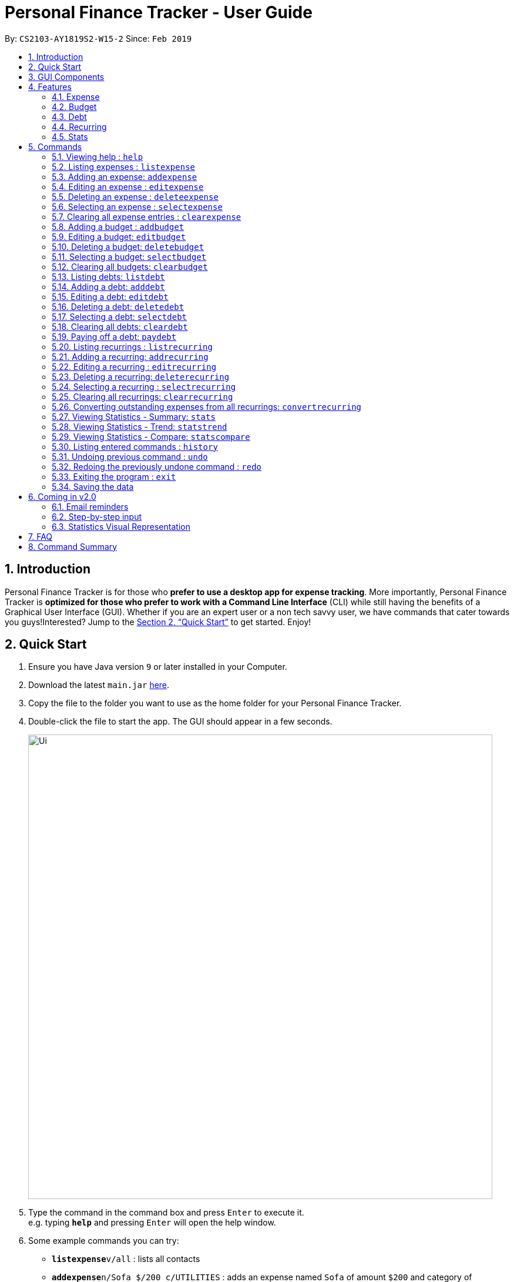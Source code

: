 = Personal Finance Tracker - User Guide
:site-section: UserGuide
:toc:
:toc-title:
:toc-placement: preamble
:sectnums:
:imagesDir: images
:stylesDir: stylesheets
:xrefstyle: full
:experimental:
ifdef::env-github[]
:tip-caption: :bulb:
:note-caption: :information_source:
endif::[]
:repoURL: https://github.com/cs2103-ay1819s2-w15-2/main

By: `CS2103-AY1819S2-W15-2`      Since: `Feb 2019`

== Introduction

Personal Finance Tracker is for those who *prefer to use a desktop app for expense tracking*. More importantly, Personal Finance Tracker is *optimized for those who prefer to work with a Command Line Interface* (CLI) while still having the benefits of a Graphical User Interface (GUI). Whether if you are an expert user or a non tech savvy user, we have commands that cater towards you guys!Interested? Jump to the <<Quick Start>> to get started. Enjoy!

== Quick Start

.  Ensure you have Java version `9` or later installed in your Computer.
.  Download the latest `main.jar` link:{repoURL}/releases[here].
.  Copy the file to the folder you want to use as the home folder for your Personal Finance Tracker.
.  Double-click the file to start the app. The GUI should appear in a few seconds.
+
image::Ui.png[width="790"]
+
.  Type the command in the command box and press kbd:[Enter] to execute it. +
e.g. typing *`help`* and pressing kbd:[Enter] will open the help window.
.  Some example commands you can try:
* **`listexpense`**`v/all` : lists all contacts
* **`addexpense`**`n/Sofa $/200 c/UTILITIES` : adds an expense named `Sofa` of amount `$200` and category of `UTILITIES` to the Finance Tracker.
* **`deleteexpense`**`3` : deletes the 3rd expense shown in the current list
* *`exit`* : exits the app
.  Refer to <<Commands>> for details of each command.

// tag::gui[]

== GUI Components

Personal Finance Tracker GUI consists of 5 main components that you can interact with:

image::GUI.png[width="790"]

. Menu Bar: contains exit and help window function.
. Command Box: textbox that receives your input commands.
. Command Result Display: panel that displays the result of inputted commands.
. Multiple List Panels: list panels that displays the list of expenses, recurring expenses, debts and budgets that are added by you.
. Display Panel: panel displaying additional information for a selected entry as well as statistical information on expenses.

// end::gui[]

== Features

=== Expense
Want to start tracking your expenses but don’t know what application to use? +
Fret not, our Finance Tracker allows you to track your expenses by adding it into our system. +
You can even categorise your expenses in terms of food, travel, transport and more!

=== Budget
Trying to save up for that upcoming trip? +
The Budget feature helps you stay within your desired level of expenses within a specified time period! +
You can even set budgets for specific categories to better manage your expenses!

=== Debt
Always losing track of payments due, personal loans or debts owed? +
With the Debt feature, you'll never forget your payments due ever again! +
The Debt feature helps you to make expenses in advance and helps you keep track of these expenses due.

=== Recurring
Want to keep track of monthly bills in the expense tracker as well? +
The Recurring feature simplifies the process of adding periodic expenses such as phone bills or Netflix subscriptions. +
Instead of manually adding the same expense repetitively, just add a Recurring and the Finance Tracker will automatically
add the expense for you periodically at your specified frequency and for your specified duration! +

=== Stats
Want to see trends and statistics of your expenses? +
The Stats feature allows you to view a variety of statistics based on the expenses you've input into the Finance Tracker. +
These statistics will help you better understand your expenses and make effective changes to your habits if so desired.

[[Commands]]
== Commands

====
*Command Format*

* Words in `UPPER_CASE` are the parameters to be supplied by the user e.g. in `addexpense n/NAME`, `NAME` is a parameter which can be used as `addexpense n/Hamburger`.
* Items in square brackets are optional e.g `n/NAME [r/REMARK]` can be used in either of these forms:
** `n/Hamburger r/lunch`
** `n/Hamburger`
* Parameters can be in any order e.g. if the command specifies `n/NAME $/AMOUNT c/CATEGORY`, `$/AMOUNT c/CATEGORY n/NAME` is also acceptable.
* Repeated parameters e.g. n/NAME n/NAME $/AMOUNT c/CATEGORY are not acceptable.
====

=== Viewing help : `help`

Format: `help`

// tag::listexpense[]
=== Listing expenses : `listexpense`

Shows a list of expenses in the finance tracker according to the view specified. +
Format: `listexpense v/VIEW` +
Shortcut: `le v/VIEW`

====
* The VIEW specifies how the list of expenses are displayed.
** v/all: displays entire list of expenses.
** v/day: displays list of expenses with date within a day ago.
** v/month: displays list of expenses with date within a month ago.
** v/year: displays list of expenses with date within a year ago.
** v/CATEGORY: displays list of expenses with CATEGORY such as FOOD, TRANSPORT, SHOPPING, WORK, UTILITIES, HEALTHCARE, ENTERTAINMENT, TRAVEL, OTHERS which are case insensitive.
** v/$10, v/$100, v/$1000: display list of expenses with amount greater than or equal to $10, $100 or $1000.
====

// end::listexpense[]

=== Adding an expense: `addexpense`

Adds an expense to the finance tracker. +
Format: `addexpense n/NAME $/AMOUNT c/CATEGORY [d/DATE] [r/REMARK]` +
Shortcut: `ae n/NAME $/AMOUNT c/CATEGORY [d/DATE] [r/REMARK]`

====
* The NAME should only contain alphanumeric characters and spaces, and it should not be blank.
* The AMOUNT should only contain positive numbers and reflect the value in dollars. Values accepted are in the range of $0.01 to $9,999,999.99. A maximum of 2 decimal places are allowed.
* The CATEGORY is case insensitive and should only be one of the following: FOOD, TRANSPORT, SHOPPING, WORK, UTILITIES, HEALTHCARE, ENTERTAINMENT, TRAVEL, OTHERS.
* The DATE should be in dd-mm-yyyy format.
* If DATE is omitted, current date will be used.
* If REMARK is omitted, no remarks will be stored.
====

[TIP]
You can omit [optional] parameters by leaving them empty.

Examples:

* `addexpense n/BKT $/3.00 c/food d/13-01-2019 r/My weekly bak kut teh intake.`
* `ae n/Sofa $/200 c/UTILITIES`

=== Editing an expense : `editexpense`

Edits an existing expense in the finance tracker. +
Format: `editexpense INDEX [n/NAME] [$/AMOUNT] [c/CATEGORY] [d/DATE] [r/REMARK]` +
Shortcut: `ee INDEX [n/NAME] [$/AMOUNT] [c/CATEGORY] [d/DATE] [r/REMARK]`

====
* Edits the expense at the specified `INDEX`.
* The index refers to the index number shown in the displayed expense list. The index must be a positive integer.
* At least one of the optional fields must be provided.
* Existing values will be updated to the input values.
====
[TIP]
You can omit [optional] parameters by leaving them empty. If all parameters are empty, no edits will occur.

Examples:

* `editexpense 9 $/450 c/food` +
Edits the amount and category of the 9th expense to be `450` and `food` respectively.

=== Deleting an expense : `deleteexpense`

Deletes the specified expense from the finance tracker. +
Format: `deleteexpense INDEX` +
Shortcut: `de INDEX`

====
* Deletes the expense at the specified `INDEX`.
* The index refers to the index number shown in the displayed expense list. The index must be a positive integer.
====

Examples:

* `listexpense v/all` +
`deleteexpense 2` +
Deletes the 2nd expense in the finance tracker.

=== Selecting an expense : `selectexpense`

Select the specified expense from the finance tracker. +
Format: `selectexpense INDEX` +
Shortcut: `se INDEX`

====
* Selects the expense at the specified `INDEX`.
* The index refers to the index number shown in the displayed expense list. The index must be a positive integer.
====

Examples:

* `listexpense v/all` +
`selectexpense 2` +
Selects the 2nd expense in the finance tracker.

=== Clearing all expense entries : `clearexpense`

Clears all expense entries from the finance tracker. +
Format: `clearexpense` +
Shortcut: `ce`

// tag::budget[]
=== Adding a budget : `addbudget`

Adds a budget with a time frame to the tracker. +
Format: `addbudget $/AMOUNT c/CATEGORY [sd/START_DATE] ed/END_DATE [r/REMARKS]` +
Shortcut: `ab $/AMOUNT c/CATEGORY [sd/START_DATE] ed/END_DATE [r/REMARKS]`

====
* The categories include: FOOD, TRANSPORT, SHOPPING, WORK, UTILITIES, HEALTHCARE, ENTERTAINMENT, TRAVEL, OTHERS which are case insensitive.
* The program only limits one budget for each category.
* START_DATE and END_DATE must be in dd-mm-yyyy format.
* If START_DATE is omitted, current date will be used.
====

Examples:

* `addbudget c/food $/400  sd/01-02-2019 ed/28-02-2019`
* `ab c/others $/12000 sd/01-01-2019 ed/31-12-2019`

=== Editing a budget: `editbudget`

Edits a budget in the finance tracker. +
Format: `editbudget c/CATEGORY [$/AMOUNT] [sd/NEW_START_DATE] [ed/NEW_END_DATE]` +
Shortcut: `eb c/CATEGORY [$/AMOUNT] [sd/NEW_START_DATE] [ed/NEW_END_DATE]`

[NOTE]
====
* Edits the budget of the specified CATEGORY.
* At least one of the optional fields must be provided.
* Existing values will be updated to the input values.
====

Examples:

* `editbudget c/food ed/31-03-2019`
* `eb c/others $/5000 sd/01-01-2019 ed/31-03-2019`

=== Deleting a budget: `deletebudget`

Deletes a budget from the finance tracker.

====
* Deletes the budget of the specified `CATEGORY`.
====

Format: `deletebudget c/CATEGORY` +
Shortcut: `db c/CATEGORY`

Examples:

* `deletebudget c/food`

=== Selecting a budget: `selectbudget`

Selects a budget in the finance tracker.

====
* Selects the budget of the specified `CATEGORY`.
====

Format: `selectbudget c/CATEGORY` +
Shortcut: `sb c/CATEGORY`

Examples:

* `selectbudget c/work`

=== Clearing all budgets: `clearbudget`

Clears all budgets from the finance tracker. +
Format: `clearbudget` +
Shortcut: `cb`
// end::budget[]

=== Listing debts: `listdebt`
Shows a list of debts in the finance tracker according to the view specified. +
Format: `listdebt v/VIEW` +
Shortcut: `ld v/VIEW`

====
* The VIEW specifies how the list of debts is displayed.
** v/all: displays entire list of debts
** v/day: displays list of debts with deadline in a day
** v/week: displays list of debts with deadline in a week
** v/month: displays list of debts with deadline in a month
** v/year: displays list of debts with deadline in a year
** v/CATEGORY: displays list of debts with CATEGORY
** v/$10, v/$100, v/$1000: display list of debts with amount greater than or equal $10, $100 or $1000

====

// tag::debt[]
=== Adding a debt: `adddebt`

Adds a debt to the finance tracker. +
Format: `adddebt n/PERSON_OWED $/AMOUNT_OWED c/CATEGORY due/DEADLINE [r/REMARK]` +
Shortcut: `ad n/PERSON_OWED $/AMOUNT_OWED c/CATEGORY due/DEADLINE [r/REMARK]`

====
* The PERSON_OWED should only contain alphanumeric characters and spaces, and it should not be blank.
* The AMOUNT_OWED should only contain positive numbers and reflect the value in dollars. Values accepted are in the range of $0.01 to $9,999,999.99. A maximum of 2 decimal places are allowed.
* The CATEGORY is case insensitive and should only be one of the following: FOOD, TRANSPORT, SHOPPING, WORK, UTILITIES, HEALTHCARE, ENTERTAINMENT, TRAVEL, OTHERS.
* The DEADLINE should be in dd-mm-yyyy format and should not be a date before today's date.
* If REMARK is omitted, no remarks will be stored.
====

[TIP]
You can omit (optional) parameters by leaving them empty.

Examples:

* `adddebt n/John Doe $/50.00 c/shopping due/25-02-2019 r/Loan from John to finance my new earphones` +
* `ad n/Jane Doe $/200 c/FOOD due/03-03-2019`

=== Editing a debt: `editdebt`

Edits an existing debt in the finance tracker. +
Format: `editdebt INDEX [n/PERSON_OWED] [$/AMOUNT_OWED] [c/CATEGORY] [due/DEADLINE] [r/REMARK]` +
Shortcut: `ed INDEX [n/PERSON_OWED] [$/AMOUNT_OWED] [c/CATEGORY] [due/DEADLINE] [r/REMARK]`

====
* Edits the debt at the specified `INDEX`.
* The index refers to the index number shown in the displayed debt list. The index must be a positive integer.
* At least one of the optional fields must be provided.
* Existing values will be updated to the input values.
====
[TIP]
You can omit [optional] parameters by leaving them empty. If all parameters are empty, no edits will occur.

Examples:

* `editdebt 5 n/Tommy $/60`
Edits debt owed and amount owed of the 5th debt to be `Tommy` and `$60` respectively.

=== Deleting a debt: `deletedebt`
Deletes the specified debt from the finance tracker.
Format: `deletedebt INDEX` +
Shortcut: `dd INDEX`

====
* Deletes the debt at the specified `INDEX`.
* The index refers to the index number shown in the displayed debt list. The index must be a positive integer.
====

Examples:

* `listdebt v/all` +
 `deletedebt 5` +
 Deletes the 5th debt in the finance tracker.

=== Selecting a debt: `selectdebt`
Selects the specified debt from the finance tracker.
Format: `selectdebt INDEX` +
Shortcut: `sd INDEX`

====
* Selects the debt at the specified `INDEX`.
* The index refers to the index number shown in the displayed debt list. The index must be a positive integer.
====

Examples:

* `listdebt v/all` +
 `selectdebt 5` +
 Selects the 5th debt in the finance tracker.

=== Clearing all debts: `cleardebt`
Clears all debts from the finance tracker. +
Format: `cleardebt` +
Shortcut: `cd`

=== Paying off a debt: `paydebt`
Converts the specified debt into an expense. +
Format: `paydebt INDEX [d/DATE]` +
Shortcut: `pd INDEX [d/DATE]`

====
* Converts the debt at the specified `INDEX`.
* The index refers to the index number shown in the displayed debt list. The index must be a positive integer.
* After converting the debt into an expense, the debt is deleted.
* The DATE should be in dd-mm-yyyy format and can be used to indicate actual day when user paid off the debt.
* If DATE is omitted, current date will be used.
====

Examples:

* `listdebt v/all` +
`paydebt 3` +
Converts the 3rd debt in the finance tracker into an expense.
// end::debt[]

// tag::recurring[]
=== Listing recurrings : `listrecurring`

Shows a list of recurrings in the finance tracker according to the view specified. +
Format: `listrecurring v/VIEW` +
Shortcut: `lr v/VIEW`

====
* The VIEW specifies how the list of recurrings are displayed.
** v/all: displays entire list of recurrings
** v/day: displays list of recurrings with date within a day ago
** v/month: displays list of recurrings with date within a month ago
** v/year: displays list of recurrings with date within a year ago
** v/CATEGORY: displays list of recurrings with CATEGORY
====

=== Adding a recurring: `addrecurring`
Adds a recurring payment to the finance tracker. +
Format: `addrecurring n/NAME $/AMOUNT c/CATEGORY [d/START_DATE] [r/REMARK] f/FREQUENCY o/OCCURRENCE` +
Shortcut: `ar n/NAME $/AMOUNT c/CATEGORY [d/START_DATE] [r/REMARK] f/FREQUENCY o/OCCURRENCE`

====
* The NAME should only contain alphanumeric characters and spaces, and it should not be blank.
* The AMOUNT should only contain positive numbers and reflect the value in dollars. Values accepted are in the range of $0.01 to $9,999,999.99. A maximum of 2 decimal places are allowed.
* The CATEGORY is case insensitive and should only be one of the following: FOOD, TRANSPORT, SHOPPING, WORK, UTILITIES, HEALTHCARE, ENTERTAINMENT, TRAVEL, OTHERS.
* The START_DATE should be in dd-mm-yyyy format.
* If START_DATE is omitted, current date will be used.
* If REMARK is omitted, no remarks will be stored.
* The FREQUENCY should consists of D, W, M, Y for daily, weekly, monthly and yearly respectively.
* The OCCURRENCE should be a number from 1 to 999 inclusive.
====
[TIP]
You can omit (optional) parameters by leaving them empty.

Examples:

* `addrecurring n/Phone Bill $/50.00 c/utilities d/23-02-2019 r/Signed a new 2 year contract. f/M o/24` +
* `ar n/Magazine Subscription $/20 c/utilities f/M o/12`

=== Editing a recurring : `editrecurring`

Edits an existing recurring in the finance tracker. +
Format: `editrecurring INDEX [n/NAME] [$/AMOUNT] [c/CATEGORY] [d/STARTDATE] [r/REMARK] [f/FREQUENCY] [o/OCCURRENCE]` +
Shortcut: `er INDEX [n/NAME] [$/AMOUNT] [c/CATEGORY] [d/STARTDATE] [r/REMARK] [f/FREQUENCY] [o/OCCURRENCE]`

====
* Edits the recurring at the specified `INDEX`.
* The index refers to the index number shown in the displayed recurring list. The index must be a positive integer.
* At least one of the optional fields must be provided.
* Existing values will be updated to the input values.
====
[TIP]
You can omit (optional) parameters by leaving them empty. If all parameters are empty, no edits will occur.

Examples:

* `editrecurring 9 $/450 c/food` +
Edits the amount and category of the 9th recurring to be `450` and `food` respectively.

=== Deleting a recurring: `deleterecurring`

Deletes the specified recurring from the finance tracker. +
Format: `deleterecurring INDEX` +
Shortcut: `dr INDEX`

====
* Deletes the recurring at the specified `INDEX`.
* The index refers to the index number shown in the displayed recurring list. The index must be a positive integer.
* At least one of the optional fields must be provided.
====
[TIP]
You can omit (optional) parameters by leaving them empty. If all parameters are empty, no edits will occur.

Examples:

* `listrecurring v/all` +
`deleterecurring 2` +
Deletes the 2nd recurring in the finance tracker.

=== Selecting a recurring : `selectrecurring`

Select the specified recurring from the finance tracker. +
Format: `selectrecurring INDEX` +
Shortcut: `sr INDEX`

====
* Selects the recurring at the specified `INDEX`.
* The index refers to the index number shown in the displayed recurring list. The index must be a positive integer.
====

Examples:

* `listrecurring v/all` +
`selectrecurring 2` +
Selects the 2nd recurring in the finance tracker.

=== Clearing all recurrings: `clearrecurring`

Clears all recurrings from the finance tracker. +
Format: `clearrecurring` +
Shortcut: `cr`

=== Converting outstanding expenses from all recurrings: `convertrecurring`

Converts all outstanding expenses from all recurrings in the finance tracker. +
Format: `convertrecurring` +
Shortcut: `cre`
// end::recurring[]

// tag::stats[]
=== Viewing Statistics - Summary: `stats`
Produces statistics regarding the user's finance. +
The statistics include the frequency of entries, the total amount of money spent, and the percentage composition of the total. +
The user may choose the time frame to be considered for the statistic by entering the start date and end date.

Table Example:
[width="50%"]
|==========================
|Category       |Amount Spent ($)   |Entry Count   |Percentage(%)
|FOOD           |302                |38             |13.12
|TRANSPORT      |205                |4              |8.90
|SHOPPING       |1702               |8              |73.96
|WORK           |52                 |1              |2.25
|OTHERS         |40                 |1              |1.92
|Total          |2301               |52             |100
|==========================


Format:
`stats [sd/START_DATE] [ed/END_DATE]`

[NOTE]
====
* If START_DATE is empty but END_DATE is specified, statistics will be calculated from the one month before END_DATE
to END_DATE
* If START_DATE is specified but END_DATE is empty, statistics will be calculated from START_DATE to one month
 after START_DATE
* If both START_DATE and END_DATE are empty, statistics will be calculated from one month before to the current date
* START_DATE should be before END_DATE
* The statistics displayed are only correct at the time of command execution. If any commands which modify the state of the Financial Tracker are added, the command has to be activated again for accurate statistics to be shown
====

Examples:

* `stats`
* `stats sd/12-02-2018`
* `stats sd/01-01-2019 ed/01-02-2019`

=== Viewing Statistics - Trend: `statstrend`
Produces statistics regarding the user's finance over a period of time to show trends. +
The statistics include the total amount of money spent on different categories and the frequency of entries in those categories. +
The user must choose the time frame to be considered for the statistic by entering the start date and end date.

Table Example: +
Amount ($):
[width="100%"]
|==========================
|Period Starting (M)    |01-01-2019     |01-02-2019     |01-03-2019 till End
|FOOD                   |302            |23             |782
|TRANSPORT              |123            |0              |140
|SHOPPING               |324            |0              |$200
|WORK                   |0              |401            |0
|TOTAL                  |749            |424            |1122
|==========================
Count:
[width="100%"]
|==========================
|Period Starting (M)    |01-01-2019     |01-02-2019     |01-03-2019 till End
|FOOD                   |20             |2              |30
|TRANSPORT              |2              |0              |3
|SHOPPING               |3              |0              |1
|WORK                   |0              |3              |0
|TOTAL                  |25             |5              |34
|==========================

Format: `statstrend sd/START_DATE ed/END_DATE f/FREQUENCY`

[NOTE]
====
* START_DATE should be before END_DATE
* A maximum of 10 periods will be displayed. Please enter different variables to see Statistics beyond the first 10 shown.
* The statistics displayed are only correct at the time of command execution. If any commands which modify the state of the Financial Tracker are added, the command has to be activated again for accurate statistics to be shown
====

Examples:

* `statstrend sd/01-01-2018 ed/01-01-2019 f/M`
* `statstrend sd/01-01-2018 ed/01-02-2018 f/W`

=== Viewing Statistics - Compare: `statscompare`
Produces and displays statistics regarding the user's finance for 2 time periods.
The statistics include the total amount of money spent on different categories, the frequency of entries, and the percentage composition of the total. +
The user must specify 2 time periods by specifying the starting dates and the desired period length.

Table Example: +
From: 01-01-2020 To: 01-01-2021
[width="50%"]
|==========================
|Category       |Amount Spent ($)   |Entrie Count   |Percentage(%)
|FOOD           |302                |38             |13.12
|TRANSPORT      |205                |4              |8.90
|SHOPPING       |1702               |8              |73.96
|WORK           |52                 |1              |2.25
|OTHERS         |40                 |1              |1.92
|Total          |2301               |52             |100
|==========================
From: 02-02-2019 To: 02-02-2020
[width="50%"]
|==========================
|Category       |Amount Spent ($)   |Entrie Count   |Percentage(%)
|FOOD           |508                |20             |27.16
|TRANSPORT      |722                |8              |30.88
|SHOPPING       |1003               |32             |42.89
|WORK           |85                 |2              |3.63
|OTHERS         |20                 |1              |0.85
|Total          |2338               |63             |100
|==========================

Format: `statscompare sd1/START_DATE_1 sd2/START_DATE_2 f/FREQUENCY`

[NOTE]
====
* The statistics displayed are only correct at the time of command execution. If any commands which modify the state of the Financial Tracker are added, the command has to be activated again for accurate statistics to be shown
====

Examples:

* `statscompare sd1/01-01-2019 sd2/01-02-2019 f/M`
* `statscompare sd1/01-01-2018 sd2/01-01-2018 f/D`
// end::stats[]

=== Listing entered commands : `history`

Lists all the commands that you have entered, along with its index, in reverse chronological order. +
Format: `history`

[NOTE]
====
Pressing the kbd:[&uarr;] and kbd:[&darr;] arrows will display the previous and next input respectively in the command box.
====

// tag::undoredo[]
=== Undoing previous command : `undo`

Restores the finance tracker to the state before the previous _undoable_ command was executed. +
Format: `undo`

[NOTE]
====
Undoable commands: those commands that modify the finance tracker's content (`add`, `delete`, `edit` and `clear`), modify budget (`addbudget`, `deletedudget` and `editbudget`), modify debt (`adddebt`, `deletedebt`, `editdebt` and `paydebt`) and modify recurring (`addrecurring`, `deleterecurring` and `editrecurring`).
====

Examples:

* `deleteexpense 1` +
`listexpense v/all` +
`undo` (reverses the `delete 1` command) +

* `select 1` +
`listexpense v/all` +
`undo` +
The `undo` command fails as there are no undoable commands executed previously.

* `deleteexpense 1` +
`clearexpense` +
`undo` (reverses the `clearexpense` command) +
`undo` (reverses the `deleteexpense 1` command) +

=== Redoing the previously undone command : `redo`

Reverses the most recent `undo` command. +
Format: `redo`

Examples:

* `deleteexpense 1` +
`undo` (reverses the `deleteexpense 1` command) +
`redo` (reapplies the `deleteexpense 1` command) +

* `delete 1` +
`redo` +
The `redo` command fails as there are no `undo` commands executed previously.

* `deleteexpense 1` +
`clearexpense` +
`undo` (reverses the `clearexpense` command) +
`undo` (reverses the `deleteexpense 1` command) +
`redo` (reapplies the `deleteexpense 1` command) +
`redo` (reapplies the `clearexpense` command) +
// end::undoredo[]

=== Exiting the program : `exit`

Exits the program. +
Format: `exit`

=== Saving the data

Finance tracker data are saved in the hard disk automatically after any command that changes the data. +
There is no need to save manually.

== Coming in v2.0

=== Email reminders
Sends an email if the expenses are about to exceed the budget or when debts are due.

=== Step-by-step input
* Taking into account non-tech savvy users not used to entering long command lines, we offer an alternative command format that prompts users to add parameters step by step. +

Format: `addexpense` +
Shortcut: `ae`

Examples:

* `addexpense` +
  `Please enter the name of the expense: BKT` +
  `Please enter the amount of the expense: 3.00` +
  `Please enter the category of the expense: food` +
  `Please enter the date of the expense (optional):` +
  `Please enter the remark of the expense (optional):` +

* `editrecurring 9` +
 `Do you wish to edit previous expenses added by this recurring?: N` +
 `Please enter the name of the recurring to be updated (optional):` +
 `Please enter the amount of the recurring to be updated (optional): 450` +
 `Please enter the category of the recurring to be updated (optional): food` +
 `Please enter the frequency of the recurring to be updated (optional):` +
 `Please enter the number of occurrence of the recurring to be updated (optional):` +
 `Please enter the start date of the recurring to be updated (optional):` +
 `Please enter the remark of the expense to be updated (optional):`

=== Statistics Visual Representation
Allows the user to view their statistics in Graphical or Pictorial formats +
e.g. Pie Chart, Bar Chart

== FAQ

*Q*: How do I transfer my data to another Computer? +
*A*: Install the app in the other computer and overwrite the empty data file it creates with the file that contains the data of your previous Financial Tracker folder.

== Command Summary

* *Help* : `help`
* *History* : `history`
* *Undo* : `undo`
* *Redo* : `redo`
* *List expenses* : `listexpense v/VIEW`
* *Add an expense* `addexpense n/NAME $/AMOUNT c/CATEGORY [d/DATE] [r/REMARK]` +
e.g. `addexpense n/BKT $/3.00 c/food d/13-01-1996 r/My weekly bak kut teh intake`
* *Edit an expense* : `editexpense INDEX [n/NAME] [$/AMOUNT] [c/CATEGORY] [d/DATE] [r/REMARK]` +
e.g. `editexpense 2 n/Bak Kut Teh`
* *Delete an expense* : `deleteexpense INDEX` +
e.g. `deleteexpense 3`
* *Select an expense* : `selectexpense INDEX` +
e.g. `selectexpense 1`
* *Clear expenses* : `clearexpense`
* *Add a budget* : `addbudget $/AMOUNT c/CATEGORY [sd/START_DATE] ed/END_DATE [r/REMARKS]` +
e.g. `addbudget c/food $/400  sd/1-2-2019 ed/28-2-2019`
* *Edit a budget* : `editbudget c/CATEGORY [$/AMOUNT] [sd/NEW_START_DATE] [ed/NEW_END_DATE] [r/REMARKS]` +
e.g. `editbudget c/others $/5000 sd/1-1-2019 ed/31-3-2019`
* *Delete a budget* : `deletebudget c/CATEGORY` +
e.g. `deletebudget c/food`
* *Clear budgetss* : `clearbudget`
* *List debts* : `listdebt v/VIEW`
* *Add a debt* : `adddebt n/PERSON_OWED $/AMOUNT_OWED c/CATEGORY [due/DEADLINE] [r/REMARK]` +
e.g. `adddebt n/Jane Doe $/200 c/FOOD`
* *Edit a debt* : `editdebt INDEX [n/PERSON_OWED] [$/AMOUNT_OWED] [c/CATEGORY] [due/DEADLINE] [r/REMARK]` +
e.g. `editdebt 5 n/Tommy $/60`
* *Delete a debt* : `deletedebt INDEX` +
e.g. `deletedebt 5`
* *Select a debt* : `selectdebt INDEX` +
e.g. `selectdebt 1`
* *Clear debts* : `cleardebt`
* *Pay off debt* : `paydebt INDEX [d/DATE]` +
e.g. `payDebt 2`
* *List recurrings* : `listrecurring`
* *Add a recurring* : `addrecurring n/NAME $/AMOUNT c/CATEGORY [d/STARTDATE] [r/REMARK] [f/FREQUENCY] [o/OCCURRENCE]` +
e.g. `addrecurring n/Phone Bill $/50.00 c/utilities d/23-2-2019 r/Signed a new 2 year contract. f/M o/24` +
* *Edit a recurring* : `editrecurring INDEX [n/NAME] [$/AMOUNT] [c/CATEGORY] [d/STARTDATE] [r/REMARK] [f/FREQUENCY] [o/OCCURRENCE]` +
e.g. `editrecurring 9 $/450 c/food` +
* *Delete a recurring* : `deleterecurring INDEX` +
e.g. `deleterecurring 2` +
* *Converting outstanding expenses from all recurrings* : `convertrecurring` +
e.g. `convertrecurring` +
* *Select a recurring* : `selectrecurring INDEX` +
e.g. `selectrecurring 1`
* *Clear recurrings* : `clearrecurring`
* *Viewing Statistics - Summary:* `stats [sd/START_DATE] [ed/END_DATE]` +
e.g. `stats sd/01-01-2019 ed/01-02-2019`
* *Viewing Statistics - Compare:* `statscompare sd1/START_DATE_1 sd2/START_DATE_2 f/FREQUENCY`
e.g. `statscompare sd1/01-01-2019 sd2/01-02-2019 f/M`
* *Viewing Statistics - Trend:* `statstrend sd/START_DATE ed/END_DATE f/PERIOD`
e.g. `statstrend sd/01-01-2018 ed/01-01-2019 f/M`
